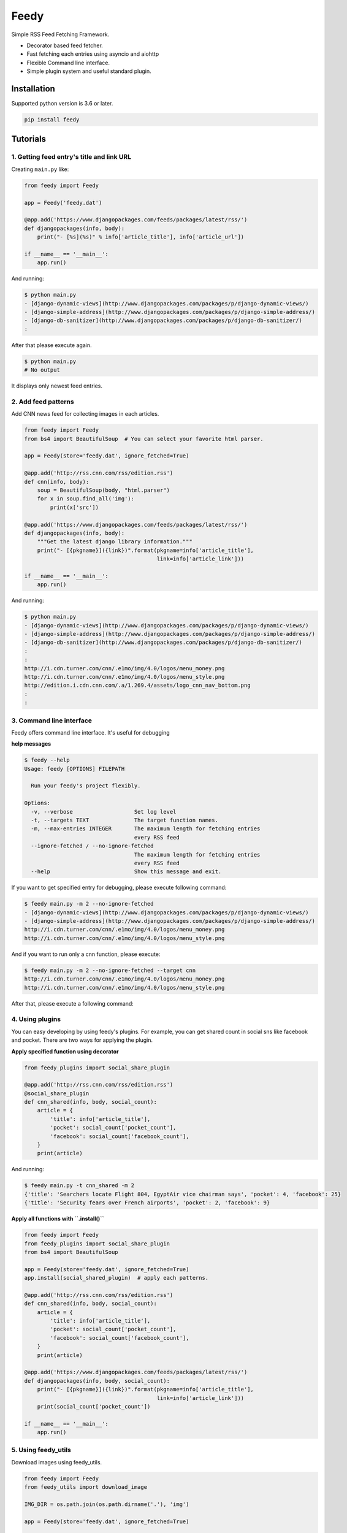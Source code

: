 =====
Feedy
=====

.. image:: https://raw.githubusercontent.com/c-bata/feedy/master/feedy.png
   :alt: feedy's logo

Simple RSS Feed Fetching Framework.

* Decorator based feed fetcher.
* Fast fetching each entries using asyncio and aiohttp
* Flexible Command line interface.
* Simple plugin system and useful standard plugin.


Installation
============

Supported python version is 3.6 or later.

.. code-block:: console

    pip install feedy


Tutorials
=========

1. Getting feed entry's title and link URL
------------------------------------------

Creating ``main.py`` like:

.. code-block:: python

    from feedy import Feedy

    app = Feedy('feedy.dat')

    @app.add('https://www.djangopackages.com/feeds/packages/latest/rss/')
    def djangopackages(info, body):
        print("- [%s](%s)" % info['article_title'], info['article_url'])

    if __name__ == '__main__':
        app.run()


And running:

.. code-block:: console

    $ python main.py
    - [django-dynamic-views](http://www.djangopackages.com/packages/p/django-dynamic-views/)
    - [django-simple-address](http://www.djangopackages.com/packages/p/django-simple-address/)
    - [django-db-sanitizer](http://www.djangopackages.com/packages/p/django-db-sanitizer/)
    :

After that please execute again.

.. code-block:: console

    $ python main.py
    # No output

It displays only newest feed entries.



2. Add feed patterns
--------------------

Add CNN news feed for collecting images in each articles.

.. code-block:: python

    from feedy import Feedy
    from bs4 import BeautifulSoup  # You can select your favorite html parser.

    app = Feedy(store='feedy.dat', ignore_fetched=True)

    @app.add('http://rss.cnn.com/rss/edition.rss')
    def cnn(info, body):
        soup = BeautifulSoup(body, "html.parser")
        for x in soup.find_all('img'):
            print(x['src'])

    @app.add('https://www.djangopackages.com/feeds/packages/latest/rss/')
    def djangopackages(info, body):
        """Get the latest django library information."""
        print("- [{pkgname}]({link})".format(pkgname=info['article_title'],
                                             link=info['article_link']))

    if __name__ == '__main__':
        app.run()

And running:

.. code-block:: console

    $ python main.py
    - [django-dynamic-views](http://www.djangopackages.com/packages/p/django-dynamic-views/)
    - [django-simple-address](http://www.djangopackages.com/packages/p/django-simple-address/)
    - [django-db-sanitizer](http://www.djangopackages.com/packages/p/django-db-sanitizer/)
    :
    :
    http://i.cdn.turner.com/cnn/.e1mo/img/4.0/logos/menu_money.png
    http://i.cdn.turner.com/cnn/.e1mo/img/4.0/logos/menu_style.png
    http://edition.i.cdn.cnn.com/.a/1.269.4/assets/logo_cnn_nav_bottom.png
    :
    :


3. Command line interface
-------------------------

Feedy offers command line interface. It's useful for debugging

**help messages**

.. code-block:: console

   $ feedy --help
   Usage: feedy [OPTIONS] FILEPATH

     Run your feedy's project flexibly.

   Options:
     -v, --verbose                   Set log level
     -t, --targets TEXT              The target function names.
     -m, --max-entries INTEGER       The maximum length for fetching entries
                                     every RSS feed
     --ignore-fetched / --no-ignore-fetched
                                     The maximum length for fetching entries
                                     every RSS feed
     --help                          Show this message and exit.


If you want to get specified entry for debugging, please execute following command:

.. code-block:: console

    $ feedy main.py -m 2 --no-ignore-fetched
    - [django-dynamic-views](http://www.djangopackages.com/packages/p/django-dynamic-views/)
    - [django-simple-address](http://www.djangopackages.com/packages/p/django-simple-address/)
    http://i.cdn.turner.com/cnn/.e1mo/img/4.0/logos/menu_money.png
    http://i.cdn.turner.com/cnn/.e1mo/img/4.0/logos/menu_style.png

And if you want to run only a cnn function, please execute:

.. code-block:: console

    $ feedy main.py -m 2 --no-ignore-fetched --target cnn
    http://i.cdn.turner.com/cnn/.e1mo/img/4.0/logos/menu_money.png
    http://i.cdn.turner.com/cnn/.e1mo/img/4.0/logos/menu_style.png


After that, please execute a following command:


4. Using plugins
----------------

You can easy developing by using feedy's plugins.
For example, you can get shared count in social sns like facebook and pocket.
There are two ways for applying the plugin.

**Apply specified function using decorator**

.. code-block:: python

    from feedy_plugins import social_share_plugin

    @app.add('http://rss.cnn.com/rss/edition.rss')
    @social_share_plugin
    def cnn_shared(info, body, social_count):
        article = {
            'title': info['article_title'],
            'pocket': social_count['pocket_count'],
            'facebook': social_count['facebook_count'],
        }
        print(article)


And running:

.. code-block:: console

    $ feedy main.py -t cnn_shared -m 2
    {'title': 'Searchers locate Flight 804, EgyptAir vice chairman says', 'pocket': 4, 'facebook': 25}
    {'title': 'Security fears over French airports', 'pocket': 2, 'facebook': 9}


**Apply all functions with ``.install()``**

.. code-block:: python

    from feedy import Feedy
    from feedy_plugins import social_share_plugin
    from bs4 import BeautifulSoup

    app = Feedy(store='feedy.dat', ignore_fetched=True)
    app.install(social_shared_plugin)  # apply each patterns.

    @app.add('http://rss.cnn.com/rss/edition.rss')
    def cnn_shared(info, body, social_count):
        article = {
            'title': info['article_title'],
            'pocket': social_count['pocket_count'],
            'facebook': social_count['facebook_count'],
        }
        print(article)

    @app.add('https://www.djangopackages.com/feeds/packages/latest/rss/')
    def djangopackages(info, body, social_count):
        print("- [{pkgname}]({link})".format(pkgname=info['article_title'],
                                             link=info['article_link']))
        print(social_count['pocket_count'])

    if __name__ == '__main__':
        app.run()


5. Using feedy_utils
--------------------

Download images using feedy_utils.

.. code-block:: python

    from feedy import Feedy
    from feedy_utils import download_image

    IMG_DIR = os.path.join(os.path.dirname('.'), 'img')

    app = Feedy(store='feedy.dat', ignore_fetched=True)

    @app.add('http://rss.cnn.com/rss/edition.rss')
    def cnn(info, body):
        download_image(body, info['site_url'],
                       filename="{title}-{i}".format(info['article_title']),
                       directory=IMG_DIR)

    if __name__ == '__main__':
        app.run()


Create Plugins
==============

To write a new plugin, simply create decorator like:

.. code-block:: python

    def add_information_plugin(callback):
        @wraps(callback)
        def wrapper(*args, **kwargs):
            additional_info = "This is custom plugin."
            kwargs['additional_info'] = additional_info
            callback(*args, **kwargs)
        return wrapper


Happy hacking :)


Development
===========

- type checking: `mypy --fast-parser --python-version 3.6 feedy.py feedy_utils feedy_plugins`
- lint: `flake8 feedy.py feedy_utils feedy_plugins`

Resources
=========

* `Github <https://github.com/c-bata/feedy>`_
* `PyPI <https://pypi.python.org/pypi/feedy>`_
